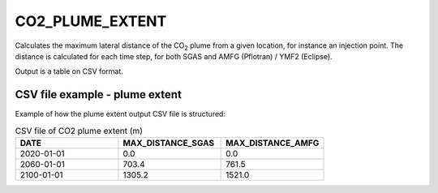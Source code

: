 
CO2_PLUME_EXTENT
================

.. argparse::
   :module: ccs_scripts.co2_plume_extent.co2_plume_extent
   :func: get_parser
   :prog: plume_extent

Calculates the maximum lateral distance of the CO\ :sub:`2` plume from a given location, for instance an injection point. The distance is calculated for each time step, for both SGAS and AMFG (Pflotran) / YMF2 (Eclipse).

Output is a table on CSV format.

CSV file example - plume extent
-------------------------------
Example of how the plume extent output CSV file is structured:

.. list-table:: CSV file of CO2 plume extent (m)
   :widths: 25 25 25
   :header-rows: 1

   * - DATE
     - MAX_DISTANCE_SGAS
     - MAX_DISTANCE_AMFG
   * - 2020-01-01
     - 0.0
     - 0.0
   * - 2060-01-01
     - 703.4
     - 761.5
   * - 2100-01-01
     - 1305.2
     - 1521.0
